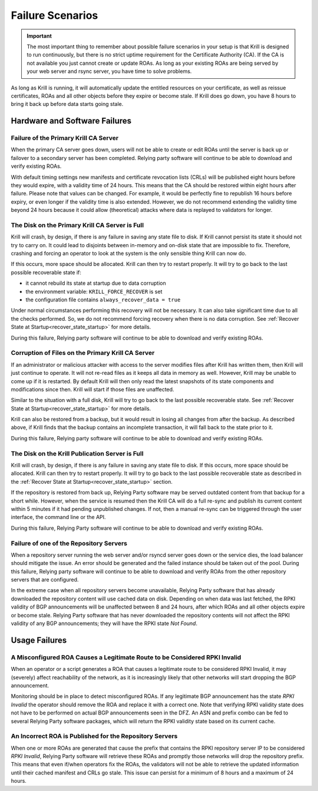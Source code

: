 .. _doc_krill_failure_scenarios:

Failure Scenarios
=================

.. Important:: The most important thing to remember about possible failure 
               scenarios in your setup is that Krill is designed to run
               continuously, but there is no strict uptime requirement for the
               Certificate Authority (CA). If the CA is not available you just
               cannot create or update ROAs. As long as your existing ROAs are
               being served by your web server and rsync server, you have time
               to solve problems.

As long as Krill is running, it will automatically update the entitled resources
on your certificate, as well as reissue certificates, ROAs and all other objects
before they expire or become stale. If Krill does go down, you have 8 hours to
bring it back up before data starts going stale.

Hardware and Software Failures
------------------------------

Failure of the Primary Krill CA Server
""""""""""""""""""""""""""""""""""""""

When the primary CA server goes down, users will not be able to create or edit
ROAs until the server is back up or failover to a secondary server has been
completed. Relying party software will continue to be able to download and
verify existing ROAs. 

With default timing settings new manifests and certificate revocation lists
(CRLs) will be published eight hours before they would expire, with a validity
time of 24 hours. This means that the CA should be restored within eight hours
after failure. Please note that values can be changed. For example, it would be
perfectly fine to republish 16 hours before expiry, or even longer if the
validity time is also extended. However, we do not recommend extending the
validity time beyond 24 hours because it could allow (theoretical) attacks where
data is replayed to validators for longer.

The Disk on the Primary Krill CA Server is Full
"""""""""""""""""""""""""""""""""""""""""""""""

Krill will crash, by design, if there is any failure in saving any state file to
disk. If Krill cannot persist its state it should not try to carry on. It could
lead to disjoints between in-memory and on-disk state that are impossible to
fix. Therefore, crashing and forcing an operator to look at the system is the
only sensible thing Krill can now do.

If this occurs, more space should be allocated. Krill can then try to restart
properly. It will try to go back to the last possible recoverable state if:

* it cannot rebuild its state at startup due to data corruption
* the environment variable: ``KRILL_FORCE_RECOVER`` is set
* the configuration file contains ``always_recover_data = true``

Under normal circumstances performing this recovery will not be necessary. It
can also take significant time due to all the checks performed. So, we do not
recommend forcing recovery when there is no data corruption. See :ref:`Recover
State at Startup<recover_state_startup>` for more details.

During this failure, Relying party software will continue to be able to download
and verify existing ROAs. 

Corruption of Files on the Primary Krill CA Server
""""""""""""""""""""""""""""""""""""""""""""""""""

If an administrator or malicious attacker with access to the server modifies
files after Krill has written them, then Krill will just continue to operate. It
will not re-read files as it keeps all data in memory as well. However, Krill
may be unable to come up if it is restarted. By default Krill will then only
read the latest snapshots of its state components and modifications since then.
Krill will start if those files are unaffected.

Similar to the situation with a full disk, Krill will try to go back to the last
possible recoverable state. See :ref:`Recover State at
Startup<recover_state_startup>` for more details.

Krill can also be restored from a backup, but it would result in losing all
changes from after the backup. As described above, if Krill finds that the
backup contains an incomplete transaction, it will fall back to the state prior
to it. 

During this failure, Relying party software will continue to be able to download
and verify existing ROAs. 

The Disk on the Krill Publication Server is Full
""""""""""""""""""""""""""""""""""""""""""""""""

Krill will crash, by design, if there is any failure in saving any state file to
disk. If this occurs, more space should be allocated. Krill can then try to
restart properly. It will try to go back to the last possible recoverable state
as described in the :ref:`Recover State at Startup<recover_state_startup>`
section.

If the repository is restored from back up, Relying Party software may be served
outdated content from that backup for a short while. However, when the service
is resumed then the Krill CA will do a full re-sync and publish its current
content within 5 minutes if it had pending unpublished changes. If not, then a
manual re-sync can be triggered through the user interface, the command line or
the API.

During this failure, Relying Party software will continue to be able to download
and verify existing ROAs. 

Failure of one of the Repository Servers
""""""""""""""""""""""""""""""""""""""""

When a repository server running the web server and/or rsyncd server goes down
or the service dies, the load balancer should mitigate the issue. An error
should be generated and the failed instance should be taken out of the pool.
During this failure, Relying party software will continue to be able to download
and verify ROAs from the other repository servers that are configured. 

In the extreme case when all repository servers become unavailable, Relying
Party software that has already downloaded the repository content will use
cached data on disk. Depending on when data was last fetched, the RPKI validity
of BGP announcements will be unaffected between 8 and 24 hours, after which ROAs
and all other objects expire or become stale. Relying Party software that has
never downloaded the repository contents will not affect the RPKI validity of
any BGP announcements; they will have the RPKI state *Not Found*.

Usage Failures
--------------

A Misconfigured ROA Causes a Legitimate Route to be Considered RPKI Invalid
"""""""""""""""""""""""""""""""""""""""""""""""""""""""""""""""""""""""""""

When an operator or a script generates a ROA that causes a legitimate route to
be considered RPKI Invalid, it may (severely) affect reachability of the
network, as it is increasingly likely that other networks will start dropping
the BGP announcement. 

Monitoring should be in place to detect misconfigured ROAs. If any legitimate
BGP announcement has the state *RPKI Invalid* the operator should remove the ROA
and replace it with a correct one. Note that verifying RPKI validity state does
not have to be performed on actual BGP announcements seen in the DFZ. An ASN and
prefix combo can be fed to several Relying Party software packages, which will
return the RPKI validity state based on its current cache.

An Incorrect ROA is Published for the Repository Servers
""""""""""""""""""""""""""""""""""""""""""""""""""""""""

When one or more ROAs are generated that cause the prefix that contains the RPKI
repository server IP to be considered *RPKI Invalid*, Relying Party software
will retrieve these ROAs and promptly those networks will drop the repository
prefix. This means that even if/when operators fix the ROAs, the validators will
not be able to retrieve the updated information until their cached manifest and
CRLs go stale. This issue can persist for a minimum of 8 hours and a maximum of
24 hours.


